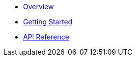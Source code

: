 * xref:index.adoc[Overview]
* xref:getting-started.adoc[Getting Started]
* xref:api-reference.adoc[API Reference] 